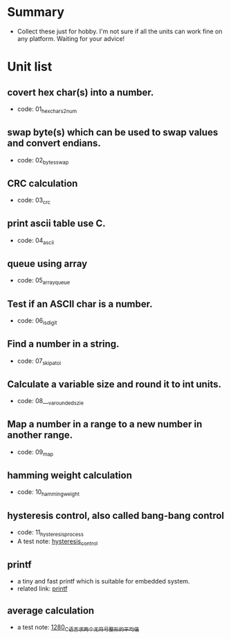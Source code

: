 * Summary
- Collect these just for hobby. I'm not sure if all the units can work fine on any platform. Waiting for your advice!

* Unit list
** covert hex char(s) into a number.
- code: 01_hexchars2num
** swap byte(s) which can be used to swap values and convert endians.
- code: 02_bytes_swap
** CRC calculation
- code: 03_crc
** print ascii table use C.
- code: 04_ascii
** queue using array
- code: 05_array_queue
** Test if an ASCII char is a number.
- code: 06_is_digit
** Find a number in a string.
- code: 07_skip_atoi
** Calculate a variable size and round it to int units.
- code: 08___va_rounded_szie
** Map a number in a range to a new number in another range.
- code: 09_map
** hamming weight calculation
- code: 10_hamming_weight
** hysteresis control, also called bang-bang control
- code: 11_hysteresis_process
- A test note: [[https://greyzhang.blog.csdn.net/article/details/123194208][hysteresis_control]]
** printf
- a tiny and fast printf which is suitable for embedded system.
- related link: [[https://github.com/mpaland/printf][printf]]
** average calculation
- a test note: [[https://blog.csdn.net/grey_csdn/article/details/125452059][1280_C语言求两个无符号整形的平均值]]
